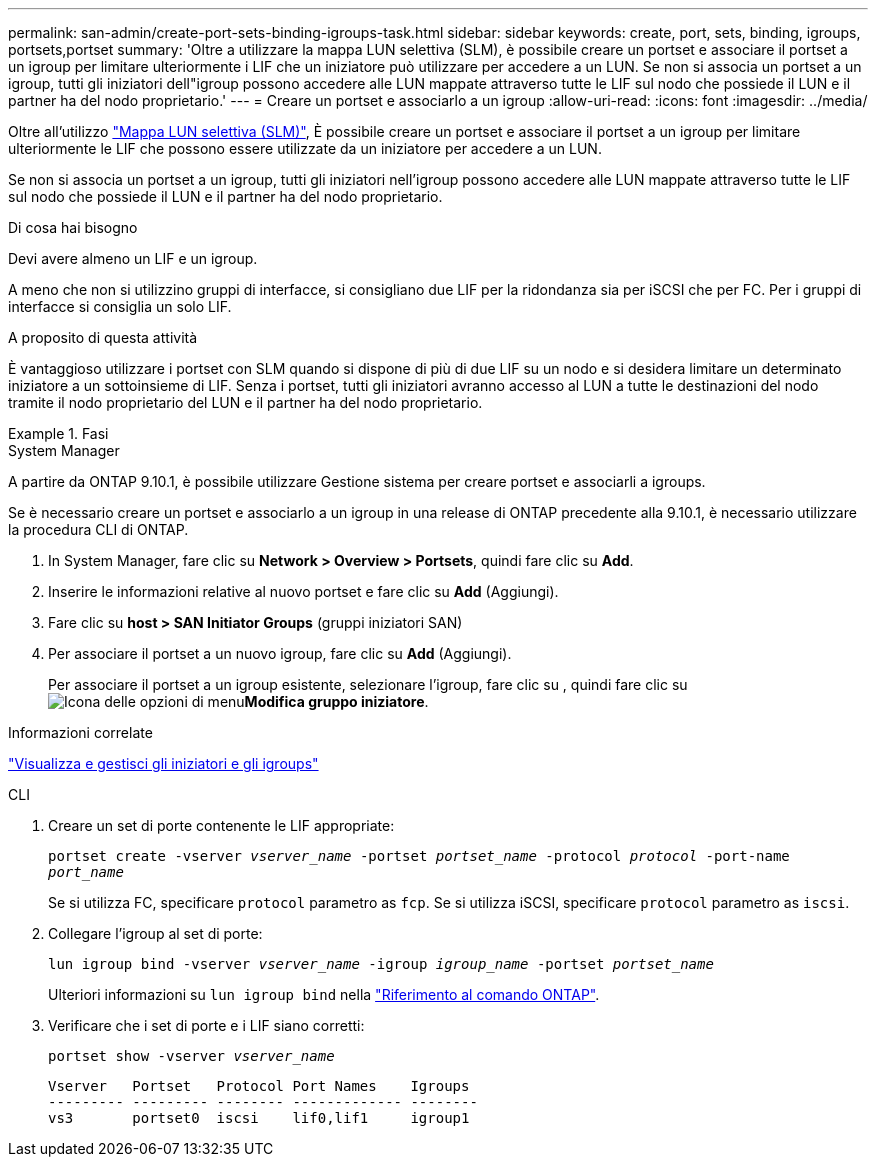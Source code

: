 ---
permalink: san-admin/create-port-sets-binding-igroups-task.html 
sidebar: sidebar 
keywords: create, port, sets, binding, igroups, portsets,portset 
summary: 'Oltre a utilizzare la mappa LUN selettiva (SLM), è possibile creare un portset e associare il portset a un igroup per limitare ulteriormente i LIF che un iniziatore può utilizzare per accedere a un LUN. Se non si associa un portset a un igroup, tutti gli iniziatori dell"igroup possono accedere alle LUN mappate attraverso tutte le LIF sul nodo che possiede il LUN e il partner ha del nodo proprietario.' 
---
= Creare un portset e associarlo a un igroup
:allow-uri-read: 
:icons: font
:imagesdir: ../media/


[role="lead"]
Oltre all'utilizzo link:selective-lun-map-concept.html["Mappa LUN selettiva (SLM)"], È possibile creare un portset e associare il portset a un igroup per limitare ulteriormente le LIF che possono essere utilizzate da un iniziatore per accedere a un LUN.

Se non si associa un portset a un igroup, tutti gli iniziatori nell'igroup possono accedere alle LUN mappate attraverso tutte le LIF sul nodo che possiede il LUN e il partner ha del nodo proprietario.

.Di cosa hai bisogno
Devi avere almeno un LIF e un igroup.

A meno che non si utilizzino gruppi di interfacce, si consigliano due LIF per la ridondanza sia per iSCSI che per FC. Per i gruppi di interfacce si consiglia un solo LIF.

.A proposito di questa attività
È vantaggioso utilizzare i portset con SLM quando si dispone di più di due LIF su un nodo e si desidera limitare un determinato iniziatore a un sottoinsieme di LIF. Senza i portset, tutti gli iniziatori avranno accesso al LUN a tutte le destinazioni del nodo tramite il nodo proprietario del LUN e il partner ha del nodo proprietario.

.Fasi
[role="tabbed-block"]
====
.System Manager
--
A partire da ONTAP 9.10.1, è possibile utilizzare Gestione sistema per creare portset e associarli a igroups.

Se è necessario creare un portset e associarlo a un igroup in una release di ONTAP precedente alla 9.10.1, è necessario utilizzare la procedura CLI di ONTAP.

. In System Manager, fare clic su *Network > Overview > Portsets*, quindi fare clic su *Add*.
. Inserire le informazioni relative al nuovo portset e fare clic su *Add* (Aggiungi).
. Fare clic su *host > SAN Initiator Groups* (gruppi iniziatori SAN)
. Per associare il portset a un nuovo igroup, fare clic su *Add* (Aggiungi).
+
Per associare il portset a un igroup esistente, selezionare l'igroup, fare clic su , quindi fare clic su image:icon_kabob.gif["Icona delle opzioni di menu"]*Modifica gruppo iniziatore*.



.Informazioni correlate
link:manage-san-initiators-task.html["Visualizza e gestisci gli iniziatori e gli igroups"]

--
.CLI
--
. Creare un set di porte contenente le LIF appropriate:
+
`portset create -vserver _vserver_name_ -portset _portset_name_ -protocol _protocol_ -port-name _port_name_`

+
Se si utilizza FC, specificare `protocol` parametro as `fcp`. Se si utilizza iSCSI, specificare `protocol` parametro as `iscsi`.

. Collegare l'igroup al set di porte:
+
`lun igroup bind -vserver _vserver_name_ -igroup _igroup_name_ -portset _portset_name_`

+
Ulteriori informazioni su `lun igroup bind` nella link:https://docs.netapp.com/us-en/ontap-cli/lun-igroup-bind.html["Riferimento al comando ONTAP"^].

. Verificare che i set di porte e i LIF siano corretti:
+
`portset show -vserver _vserver_name_`

+
[listing]
----
Vserver   Portset   Protocol Port Names    Igroups
--------- --------- -------- ------------- --------
vs3       portset0  iscsi    lif0,lif1     igroup1
----


--
====